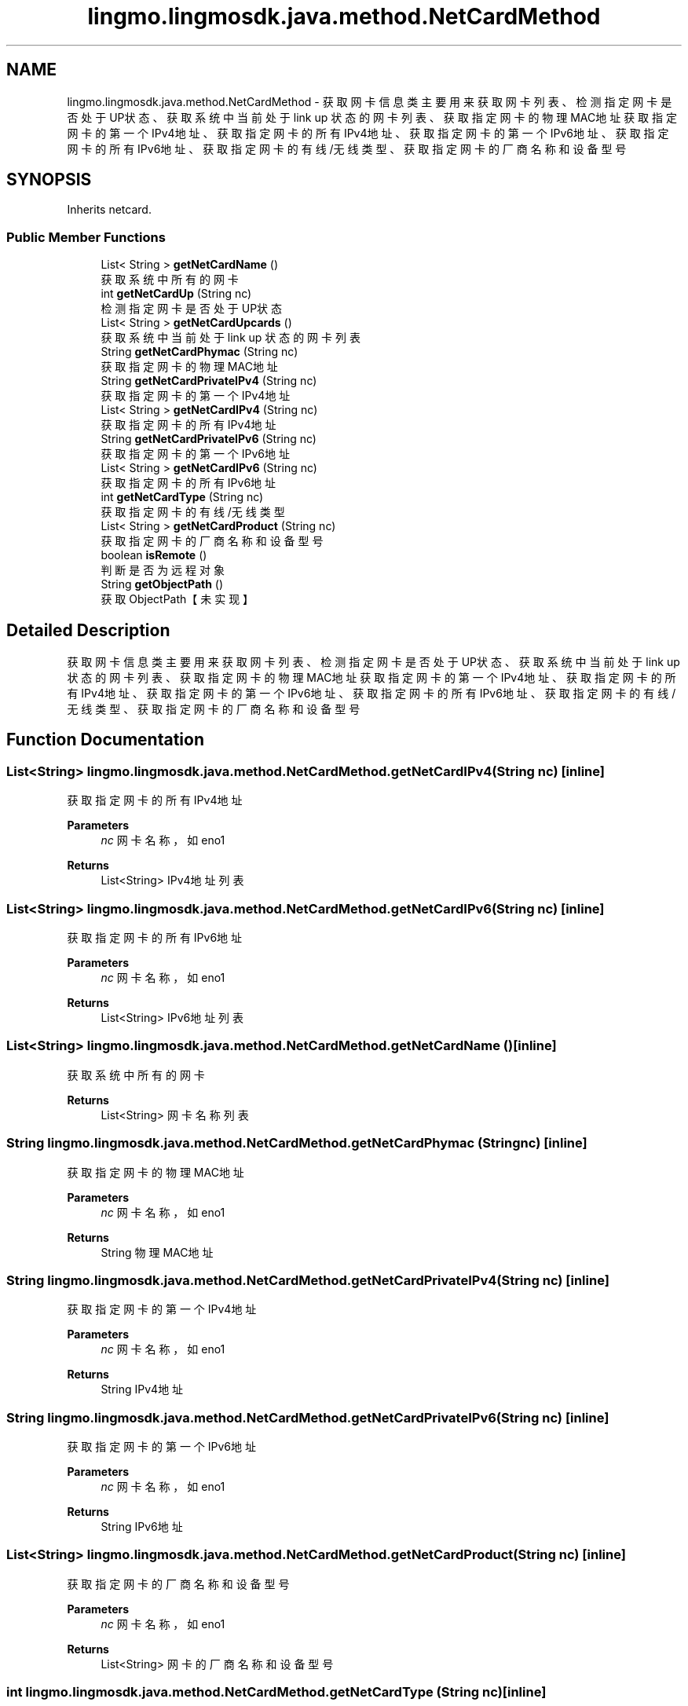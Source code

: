 .TH "lingmo.lingmosdk.java.method.NetCardMethod" 3 "Wed Sep 20 2023" "My Project" \" -*- nroff -*-
.ad l
.nh
.SH NAME
lingmo.lingmosdk.java.method.NetCardMethod \- 获取网卡信息类 主要用来获取网卡列表、检测指定网卡是否处于UP状态、获取系统中当前处于 link up 状态的网卡列表、获取指定网卡的物理MAC地址 获取指定网卡的第一个IPv4地址、获取指定网卡的所有IPv4地址、获取指定网卡的第一个IPv6地址、获取指定网卡的所有IPv6地址、 获取指定网卡的有线/无线类型、获取指定网卡的厂商名称和设备型号  

.SH SYNOPSIS
.br
.PP
.PP
Inherits netcard\&.
.SS "Public Member Functions"

.in +1c
.ti -1c
.RI "List< String > \fBgetNetCardName\fP ()"
.br
.RI "获取系统中所有的网卡 "
.ti -1c
.RI "int \fBgetNetCardUp\fP (String nc)"
.br
.RI "检测指定网卡是否处于UP状态 "
.ti -1c
.RI "List< String > \fBgetNetCardUpcards\fP ()"
.br
.RI "获取系统中当前处于 link up 状态的网卡列表 "
.ti -1c
.RI "String \fBgetNetCardPhymac\fP (String nc)"
.br
.RI "获取指定网卡的物理MAC地址 "
.ti -1c
.RI "String \fBgetNetCardPrivateIPv4\fP (String nc)"
.br
.RI "获取指定网卡的第一个IPv4地址 "
.ti -1c
.RI "List< String > \fBgetNetCardIPv4\fP (String nc)"
.br
.RI "获取指定网卡的所有IPv4地址 "
.ti -1c
.RI "String \fBgetNetCardPrivateIPv6\fP (String nc)"
.br
.RI "获取指定网卡的第一个IPv6地址 "
.ti -1c
.RI "List< String > \fBgetNetCardIPv6\fP (String nc)"
.br
.RI "获取指定网卡的所有IPv6地址 "
.ti -1c
.RI "int \fBgetNetCardType\fP (String nc)"
.br
.RI "获取指定网卡的有线/无线类型 "
.ti -1c
.RI "List< String > \fBgetNetCardProduct\fP (String nc)"
.br
.RI "获取指定网卡的厂商名称和设备型号 "
.ti -1c
.RI "boolean \fBisRemote\fP ()"
.br
.RI "判断是否为远程对象 "
.ti -1c
.RI "String \fBgetObjectPath\fP ()"
.br
.RI "获取ObjectPath【未实现】 "
.in -1c
.SH "Detailed Description"
.PP 
获取网卡信息类 主要用来获取网卡列表、检测指定网卡是否处于UP状态、获取系统中当前处于 link up 状态的网卡列表、获取指定网卡的物理MAC地址 获取指定网卡的第一个IPv4地址、获取指定网卡的所有IPv4地址、获取指定网卡的第一个IPv6地址、获取指定网卡的所有IPv6地址、 获取指定网卡的有线/无线类型、获取指定网卡的厂商名称和设备型号 
.PP 

.SH "Function Documentation"
.PP
.SS "List<String> lingmo\&.lingmosdk\&.java\&.method\&.NetCardMethod\&.getNetCardIPv4 (String nc)\fC [inline]\fP"

.PP
获取指定网卡的所有IPv4地址 
.PP
\fBParameters\fP
.RS 4
\fInc\fP 网卡名称，如eno1 
.RE
.PP
\fBReturns\fP
.RS 4
List<String> IPv4地址列表 
.RE
.PP

.SS "List<String> lingmo\&.lingmosdk\&.java\&.method\&.NetCardMethod\&.getNetCardIPv6 (String nc)\fC [inline]\fP"

.PP
获取指定网卡的所有IPv6地址 
.PP
\fBParameters\fP
.RS 4
\fInc\fP 网卡名称，如eno1 
.RE
.PP
\fBReturns\fP
.RS 4
List<String> IPv6地址列表 
.RE
.PP

.SS "List<String> lingmo\&.lingmosdk\&.java\&.method\&.NetCardMethod\&.getNetCardName ()\fC [inline]\fP"

.PP
获取系统中所有的网卡 
.PP
\fBReturns\fP
.RS 4
List<String> 网卡名称列表 
.RE
.PP

.SS "String lingmo\&.lingmosdk\&.java\&.method\&.NetCardMethod\&.getNetCardPhymac (String nc)\fC [inline]\fP"

.PP
获取指定网卡的物理MAC地址 
.PP
\fBParameters\fP
.RS 4
\fInc\fP 网卡名称，如eno1 
.RE
.PP
\fBReturns\fP
.RS 4
String 物理MAC地址 
.RE
.PP

.SS "String lingmo\&.lingmosdk\&.java\&.method\&.NetCardMethod\&.getNetCardPrivateIPv4 (String nc)\fC [inline]\fP"

.PP
获取指定网卡的第一个IPv4地址 
.PP
\fBParameters\fP
.RS 4
\fInc\fP 网卡名称，如eno1 
.RE
.PP
\fBReturns\fP
.RS 4
String IPv4地址 
.RE
.PP

.SS "String lingmo\&.lingmosdk\&.java\&.method\&.NetCardMethod\&.getNetCardPrivateIPv6 (String nc)\fC [inline]\fP"

.PP
获取指定网卡的第一个IPv6地址 
.PP
\fBParameters\fP
.RS 4
\fInc\fP 网卡名称，如eno1 
.RE
.PP
\fBReturns\fP
.RS 4
String IPv6地址 
.RE
.PP

.SS "List<String> lingmo\&.lingmosdk\&.java\&.method\&.NetCardMethod\&.getNetCardProduct (String nc)\fC [inline]\fP"

.PP
获取指定网卡的厂商名称和设备型号 
.PP
\fBParameters\fP
.RS 4
\fInc\fP 网卡名称，如eno1 
.RE
.PP
\fBReturns\fP
.RS 4
List<String> 网卡的厂商名称和设备型号 
.RE
.PP

.SS "int lingmo\&.lingmosdk\&.java\&.method\&.NetCardMethod\&.getNetCardType (String nc)\fC [inline]\fP"

.PP
获取指定网卡的有线/无线类型 
.PP
\fBParameters\fP
.RS 4
\fInc\fP 网卡名称，如eno1 
.RE
.PP
\fBReturns\fP
.RS 4
int 0 有线 1 无线 
.RE
.PP

.SS "int lingmo\&.lingmosdk\&.java\&.method\&.NetCardMethod\&.getNetCardUp (String nc)\fC [inline]\fP"

.PP
检测指定网卡是否处于UP状态 
.PP
\fBParameters\fP
.RS 4
\fInc\fP 网卡名称，如eno1 
.RE
.PP
\fBReturns\fP
.RS 4
int Up返回1，Down返回0 
.RE
.PP

.SS "List<String> lingmo\&.lingmosdk\&.java\&.method\&.NetCardMethod\&.getNetCardUpcards ()\fC [inline]\fP"

.PP
获取系统中当前处于 link up 状态的网卡列表 
.PP
\fBReturns\fP
.RS 4
List<String> 处于link up状态的网卡列表 
.RE
.PP

.SS "String lingmo\&.lingmosdk\&.java\&.method\&.NetCardMethod\&.getObjectPath ()\fC [inline]\fP"

.PP
获取ObjectPath【未实现】 
.PP
\fBReturns\fP
.RS 4
String ObjectPath 
.RE
.PP

.SS "boolean lingmo\&.lingmosdk\&.java\&.method\&.NetCardMethod\&.isRemote ()\fC [inline]\fP"

.PP
判断是否为远程对象 
.PP
\fBReturns\fP
.RS 4
boolean Returns true on remote objects\&. Local objects implementing this interface MUST return false\&. 
.RE
.PP

.SH "Author"
.PP 
Generated automatically by Doxygen for NetCardMethod.java from the source code\&.
